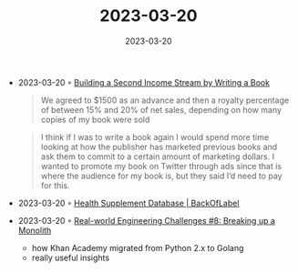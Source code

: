 :PROPERTIES:
:ID:       d67d1b11-7564-4458-bb20-b56bf057e835
:END:
#+TITLE: 2023-03-20
#+DATE: 2023-03-20
#+FILETAGS: journal

- 2023-03-20 ◦ [[https://fatsoftwareengineer.substack.com/p/building-a-second-income-stream-by][Building a Second Income Stream by Writing a Book]]
  #+begin_quote
  We agreed to $1500 as an advance and then a royalty percentage of between 15%
  and 20% of net sales, depending on how many copies of my book were sold
  #+end_quote

  #+begin_quote
  I think if I was to write a book again I would spend more time looking at how
  the publisher has marketed previous books and ask them to commit to a certain
  amount of marketing dollars. I wanted to promote my book on Twitter through ads
  since that is where the audience for my book is, but they said I’d need to pay
  for this.
  #+end_quote

- 2023-03-20 ◦ [[https://www.backoflabel.com/][Health Supplement Database | BackOfLabel]]
- 2023-03-20 ◦ [[https://newsletter.pragmaticengineer.com/p/real-world-eng-8?isFreemail=true&post_id=101453375&publication_id=458709&utm_source=pocket_saves][Real-world Engineering Challenges #8: Breaking up a Monolith]]
  - how Khan Academy migrated from Python 2.x to Golang
  - really useful insights
